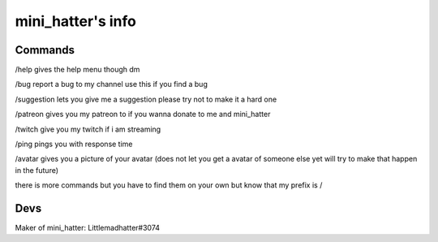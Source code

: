 mini_hatter's info
=======

Commands
-------

/help gives the help menu though dm

/bug report a bug to my channel use this if you find a bug

/suggestion lets you give me a suggestion please try not to make it a hard one

/patreon gives you my patreon to if you wanna donate to me and mini_hatter

/twitch give you my twitch if i am streaming

/ping pings you with response time 

/avatar gives you a picture of your avatar (does not let you get a avatar of someone else yet will try to make that happen in the future)


there is more commands but you have to find them on your own but know that my prefix is /

Devs
-------
Maker of mini_hatter: Littlemadhatter#3074

